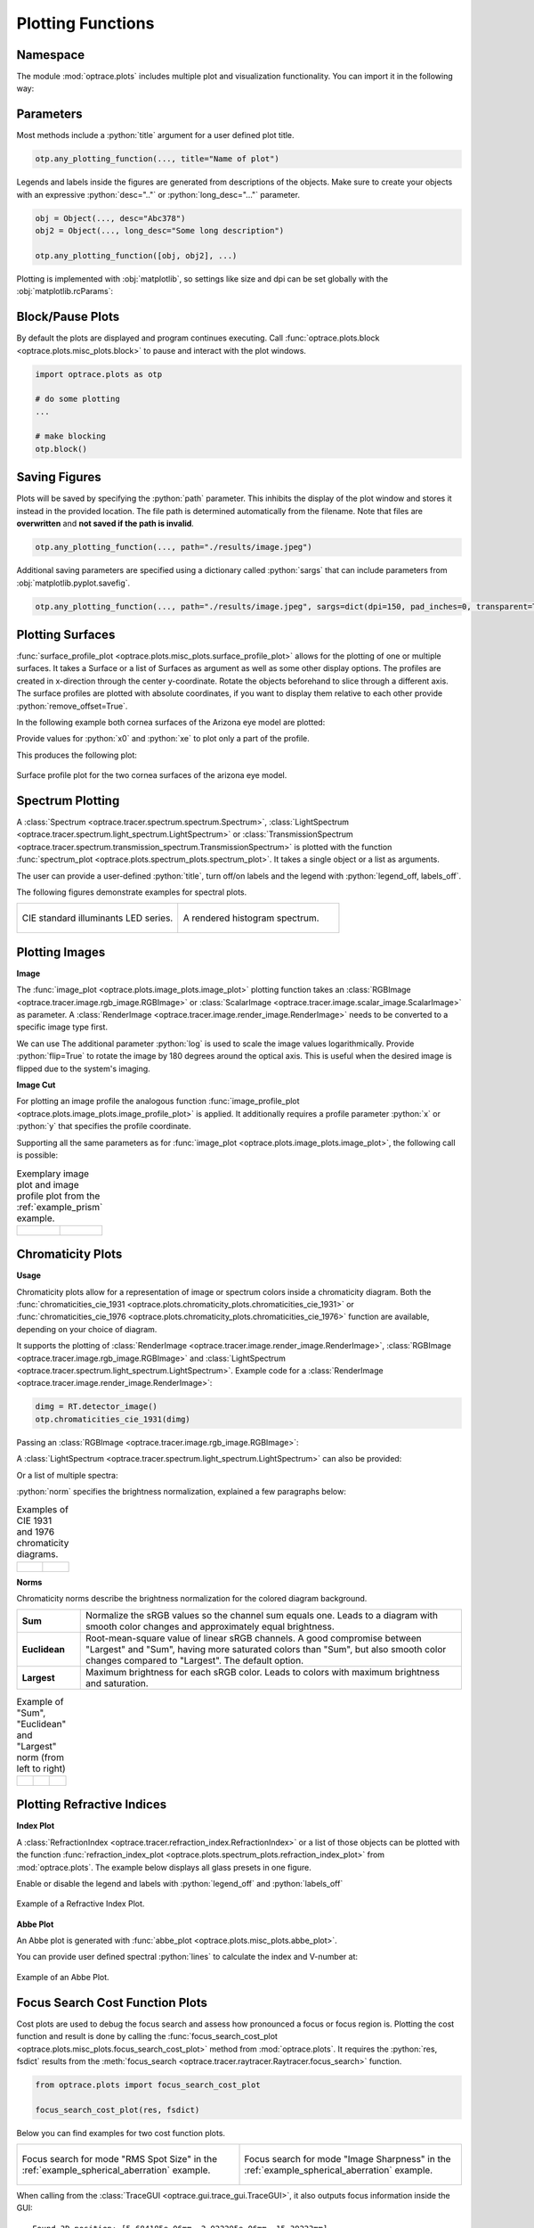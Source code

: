 .. _usage_plots:

Plotting Functions
---------------------

.. role:: python(code)
  :language: python
  :class: highlight



Namespace
_____________


The module :mod:`optrace.plots` includes multiple plot and visualization functionality.
You can import it in the following way:

.. testcode::

   import optrace.plots as otp


Parameters
______________

Most methods include a :python:`title` argument for a user defined plot title.

.. code-block:: python

   otp.any_plotting_function(..., title="Name of plot")


Legends and labels inside the figures are generated from descriptions of the objects. 
Make sure to create your objects with an expressive :python:`desc=".."` or :python:`long_desc="..."` parameter.

.. code-block:: python

   obj = Object(..., desc="Abc378")
   obj2 = Object(..., long_desc="Some long description")

   otp.any_plotting_function([obj, obj2], ...)

Plotting is implemented with :obj:`matplotlib`, so settings like size and dpi can be set globally 
with the :obj:`matplotlib.rcParams`:

.. testcode::
   
   import matplotlib
   matplotlib.rcParams["figure.figsize"] = (5, 5)
   matplotlib.rcParams["figure.dpi"] = 100


Block/Pause Plots
___________________

By default the plots are displayed and program continues executing.
Call :func:`optrace.plots.block <optrace.plots.misc_plots.block>` to pause and interact with the plot windows.

.. code-block:: python

   import optrace.plots as otp

   # do some plotting
   ...

   # make blocking
   otp.block()


Saving Figures
_______________________

Plots will be saved by specifying the :python:`path` parameter.
This inhibits the display of the plot window and stores it instead in the provided location.
The file path is determined automatically from the filename.
Note that files are **overwritten** and **not saved if the path is invalid**.

.. code-block:: python

   otp.any_plotting_function(..., path="./results/image.jpeg")

Additional saving parameters are specified using a dictionary called :python:`sargs` 
that can include parameters from :obj:`matplotlib.pyplot.savefig`.

.. code-block:: python

   otp.any_plotting_function(..., path="./results/image.jpeg", sargs=dict(dpi=150, pad_inches=0, transparent=True))


.. _surface_plotting:

Plotting Surfaces
__________________________

:func:`surface_profile_plot <optrace.plots.misc_plots.surface_profile_plot>`
allows for the plotting of one or multiple surfaces. It takes a Surface or a list of Surfaces as argument 
as well as some other display options. The profiles are created in x-direction through the center y-coordinate.
Rotate the objects beforehand to slice through a different axis.
The surface profiles are plotted with absolute coordinates, if you want to display them relative 
to each other provide :python:`remove_offset=True`.

In the following example both cornea surfaces of the Arizona eye model are plotted:

.. testcode::

   import optrace as ot
   import optrace.plots as otp

   G = ot.presets.geometry.arizona_eye()
   L0 = G.lenses[0]

   otp.surface_profile_plot([L0.front, L0.back], remove_offset=True)
   
Provide values for :python:`x0` and :python:`xe` to plot only a part of the profile.

.. testcode::

   otp.surface_profile_plot([L0.front, L0.back], remove_offset=True, x0=-0.5, xe=1.2, title="Cornea Surfaces")

This produces the following plot:

.. figure:: ../images/surface_profile_plot.svg
   :align: center
   :width: 550
   :class: dark-light

   Surface profile plot for the two cornea surfaces of the arizona eye model.

.. _spectrum_plots:

Spectrum Plotting
_____________________

A :class:`Spectrum <optrace.tracer.spectrum.spectrum.Spectrum>`, 
:class:`LightSpectrum <optrace.tracer.spectrum.light_spectrum.LightSpectrum>` 
or :class:`TransmissionSpectrum <optrace.tracer.spectrum.transmission_spectrum.TransmissionSpectrum>` 
is plotted with the function :func:`spectrum_plot <optrace.plots.spectrum_plots.spectrum_plot>`.
It takes a single object or a list as arguments.

.. testcode::

   import optrace.plots as otp

   otp.spectrum_plot(ot.presets.light_spectrum.standard_natural)

The user can provide a user-defined :python:`title`, turn off/on labels 
and the legend with :python:`legend_off, labels_off`. 

.. testcode::

   ot.plots.spectrum_plot(ot.presets.light_spectrum.standard_natural, labels_off=False, 
                          title="CIE Standard Illuminants", legend_off=False)

The following figures demonstrate examples for spectral plots.

.. list-table::
   :widths: 500 500
   :class: table-borderless

   * - .. figure:: ../images/LED_illuminants.svg
          :width: 500
          :align: center
          :class: dark-light
         
          CIE standard illuminants LED series. 

     - .. figure:: ../images/example_spectrum_histogram.svg
          :align: center
          :width: 500
          :class: dark-light

          A rendered histogram spectrum.


.. _image_plots:

Plotting Images
_____________________________________


**Image**

The :func:`image_plot <optrace.plots.image_plots.image_plot>` plotting function takes an 
:class:`RGBImage <optrace.tracer.image.rgb_image.RGBImage>` or 
:class:`ScalarImage <optrace.tracer.image.scalar_image.ScalarImage>` as parameter.
A :class:`RenderImage <optrace.tracer.image.render_image.RenderImage>` 
needs to be converted to a specific image type first.

.. testcode::

   img = ot.presets.image.hong_kong([2, 2])
   otp.image_plot(img)

We can use 
The additional parameter :python:`log` is used to scale the image values logarithmically.
Provide :python:`flip=True` to rotate the image by 180 degrees around the optical axis.
This is useful when the desired image is flipped due to the system's imaging. 

.. testcode::

   otp.image_plot(img, title="Title 123", log=True, flip=True)

**Image Cut**

For plotting an image profile the analogous function 
:func:`image_profile_plot <optrace.plots.image_plots.image_profile_plot>` is applied.
It additionally requires a profile parameter :python:`x` or :python:`y` that specifies the profile coordinate.

.. testcode::

   otp.image_profile_plot(img, x=0)

Supporting all the same parameters as for :func:`image_plot <optrace.plots.image_plots.image_plot>`, 
the following call is possible:

.. testcode::

   otp.image_profile_plot(img, y=0.2, title="Title 123", log=True, flip=True)


.. list-table:: Exemplary image plot and image profile plot from the :ref:`example_prism` example.
   :class: table-borderless

   * - .. figure:: ../images/color_dispersive2.svg
          :align: center
          :height: 350
          :class: dark-light
   
     - .. figure:: ../images/color_dispersive1_cut.svg
          :align: center
          :height: 350
          :class: dark-light


.. _chromaticity_plots:

Chromaticity Plots
________________________


**Usage**

Chromaticity plots allow for a representation of image or spectrum colors inside a chromaticity diagram.
Both the :func:`chromaticities_cie_1931 <optrace.plots.chromaticity_plots.chromaticities_cie_1931>`
or :func:`chromaticities_cie_1976 <optrace.plots.chromaticity_plots.chromaticities_cie_1976>` function are available, 
depending on your choice of diagram.

It supports the plotting of :class:`RenderImage <optrace.tracer.image.render_image.RenderImage>`, 
:class:`RGBImage <optrace.tracer.image.rgb_image.RGBImage>`
and :class:`LightSpectrum <optrace.tracer.spectrum.light_spectrum.LightSpectrum>`.
Example code for a :class:`RenderImage <optrace.tracer.image.render_image.RenderImage>`:

.. code-block:: python

   dimg = RT.detector_image()
   otp.chromaticities_cie_1931(dimg)

Passing an :class:`RGBImage <optrace.tracer.image.rgb_image.RGBImage>`:

.. testcode::

   img = ot.presets.image.color_checker([3, 2])
   otp.chromaticities_cie_1931(img)

A :class:`LightSpectrum <optrace.tracer.spectrum.light_spectrum.LightSpectrum>` can also be provided:

.. testcode::

   spec = ot.presets.light_spectrum.led_b1
   otp.chromaticities_cie_1976(spec)

Or a list of multiple spectra:

.. testcode::

   specs = [ot.presets.light_spectrum.led_b3, ot.presets.light_spectrum.d65]
   otp.chromaticities_cie_1976(specs)

:python:`norm` specifies the brightness normalization, explained a few paragraphs below:

.. testcode::

   otp.chromaticities_cie_1976(ot.presets.light_spectrum.standard, title="Standard Illuminants", norm="Largest")


.. list-table:: Examples of CIE 1931 and 1976 chromaticity diagrams.
   :widths: 500 500
   :class: table-borderless

   * - .. figure:: ../images/chroma_1931.svg
          :align: center
          :width: 500
          :class: dark-light
   
     - .. figure:: ../images/chroma_1976.svg
          :align: center
          :width: 500
          :class: dark-light

**Norms**

Chromaticity norms describe the brightness normalization for the colored diagram background.

.. list-table:: 
   :widths: 100 600
   :align: left

   * - **Sum**
     - Normalize the sRGB values so the channel sum equals one. 
       Leads to a diagram with smooth color changes and approximately equal brightness.
   * - **Euclidean** 
     - Root-mean-square value of linear sRGB channels. A good compromise between "Largest" and "Sum",
       having more saturated colors than "Sum", but also smooth color changes compared to "Largest". The default option.
   * - **Largest**
     - Maximum brightness for each sRGB color. Leads to colors with maximum brightness and saturation.

.. list-table:: 
   Example of "Sum", "Euclidean" and "Largest" norm (from left to right)
   :class: table-borderless

   * - .. figure:: ../images/chroma_sum_norm.svg
          :align: center
          :width: 300
          :class: dark-light
    
     - .. figure:: ../images/chroma_rms_norm.svg
          :align: center
          :width: 300
          :class: dark-light
   
   
     - .. figure:: ../images/chroma_largest_norm.svg
          :align: center
          :width: 300
          :class: dark-light
     


.. _index_plots:

Plotting Refractive Indices
______________________________


**Index Plot**

A :class:`RefractionIndex <optrace.tracer.refraction_index.RefractionIndex>` or a list of those objects 
can be plotted with the function :func:`refraction_index_plot <optrace.plots.spectrum_plots.refraction_index_plot>`
from :mod:`optrace.plots`. The example below displays all glass presets in one figure.

.. testcode::

   import optrace.plots as otp

   otp.refraction_index_plot(ot.presets.refraction_index.glasses)

Enable or disable the legend and labels with :python:`legend_off` and :python:`labels_off`

.. testcode::

   otp.refraction_index_plot(ot.presets.refraction_index.glasses, title="Test abc",
                             legend_off=False, labels_off=True)

.. figure:: ../images/glass_presets_n.svg
   :width: 600
   :align: center
   :class: dark-light
   
   Example of a Refractive Index Plot.


**Abbe Plot**

An Abbe plot is generated with :func:`abbe_plot <optrace.plots.misc_plots.abbe_plot>`.

.. testcode::

   otp.abbe_plot(ot.presets.refraction_index.glasses)

You can provide user defined spectral :python:`lines` to calculate the index and V-number at:

.. testcode::

   otp.abbe_plot(ot.presets.refraction_index.glasses, title="abc", lines=ot.presets.spectral_lines.FeC)


.. figure:: ../images/glass_presets_V.svg
   :width: 600
   :align: center
   :class: dark-light

   Example of an Abbe Plot.


.. _focus_cost_plot:

Focus Search Cost Function Plots
__________________________________

Cost plots are used to debug the focus search and assess how pronounced a focus or focus region is.
Plotting the cost function and result is done by calling the 
:func:`focus_search_cost_plot <optrace.plots.misc_plots.focus_search_cost_plot>` method from :mod:`optrace.plots`.
It requires the :python:`res, fsdict` results from the 
:meth:`focus_search <optrace.tracer.raytracer.Raytracer.focus_search>` function.

.. code-block:: python

   from optrace.plots import focus_search_cost_plot

   focus_search_cost_plot(res, fsdict)


Below you can find examples for two cost function plots.

.. list-table::
   :widths: 500 500
   :class: table-borderless

   * - .. figure:: ../images/focus_rms_spot_size.svg
          :align: center
          :width: 500
          :class: dark-light

          Focus search for mode "RMS Spot Size" in the :ref:`example_spherical_aberration` example.

     - .. figure:: ../images/focus_image_sharpness.svg
          :align: center
          :width: 500
          :class: dark-light

          Focus search for mode "Image Sharpness" in the :ref:`example_spherical_aberration` example.

.. highlight:: none


When calling from the :class:`TraceGUI <optrace.gui.trace_gui.TraceGUI>`,
it also outputs focus information inside the GUI:

::

    Found 3D position: [5.684185e-06mm, 2.022295e-06mm, 15.39223mm]
    Search Region: z = [0.9578644mm, 40mm]
    Method: Irradiance Maximum
    Used 200000 Rays for Autofocus
    Ignoring Filters and Apertures

    OptimizeResult:
      message: CONVERGENCE: REL_REDUCTION_OF_F_<=_FACTR*EPSMCH
      success: True
       status: 0
          fun: 0.019262979304881897
            x: 15.3922327445026
          nit: 4
          jac: [ 9.024e-03]
         nfev: 102
         njev: 51
     hess_inv: <1x1 LbfgsInvHessProduct with dtype=float64>

.. highlight:: default
